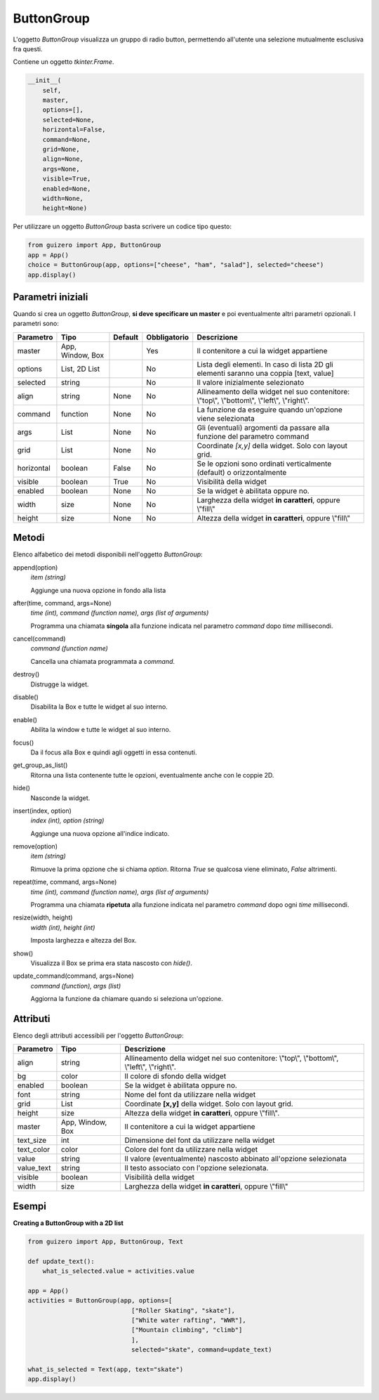 ===========
ButtonGroup
===========


L'oggetto `ButtonGroup` visualizza un gruppo di radio button, permettendo all'utente una selezione mutualmente esclusiva fra questi.

.. image:: images/buttongroup.png


Contiene un oggetto `tkinter.Frame`.

.. code:: python

    __init__(
        self,
        master,
        options=[],
        selected=None,
        horizontal=False,
        command=None,
        grid=None,
        align=None,
        args=None,
        visible=True,
        enabled=None,
        width=None,
        height=None)


Per utilizzare un oggetto `ButtonGroup` basta scrivere un codice tipo questo:

.. code:: python

    from guizero import App, ButtonGroup
    app = App()
    choice = ButtonGroup(app, options=["cheese", "ham", "salad"], selected="cheese")
    app.display()


Parametri iniziali
==================

Quando si crea un oggetto `ButtonGroup`, **si deve specificare un master** e poi eventualmente altri parametri opzionali. I parametri sono:


========== ================ ========= ============ ========================================================================================
Parametro  Tipo             Default   Obbligatorio Descrizione
========== ================ ========= ============ ========================================================================================
master     App, Window, Box           Yes          Il contenitore a cui la widget appartiene
options    List, 2D List              No           Lista degli elementi. In caso di lista 2D gli elementi saranno una coppia [text, value]
selected   string                     No           Il valore inizialmente selezionato
align      string           None      No           Allineamento della widget nel suo contenitore: \\"top\\", \\"bottom\\", \\"left\\", \\"right\\".
command    function         None      No           La funzione da eseguire quando un'opzione viene selezionata
args       List             None      No           Gli (eventuali) argomenti da passare alla funzione del parametro command
grid       List             None      No           Coordinate `[x,y]` della widget. Solo con layout grid.
horizontal boolean          False     No           Se le opzioni sono ordinati verticalmente (default) o orizzontalmente
visible    boolean          True      No           Visibilità della widget
enabled    boolean          None      No           Se la widget è abilitata oppure no.
width      size             None      No           Larghezza della widget **in caratteri**, oppure \\"fill\\"
height     size             None      No           Altezza della widget **in caratteri**, oppure \\"fill\\"
========== ================ ========= ============ ========================================================================================


Metodi
======

Elenco alfabetico dei metodi disponibili nell'oggetto `ButtonGroup`:

append(option)                      
    *item (string)*
    
    Aggiunge una nuova opzione in fondo alla lista


after(time, command, args=None)
    *time (int), command (function name), args (list of arguments)*
    
    Programma una chiamata **singola** alla funzione indicata nel parametro `command` dopo `time` millisecondi.
    

cancel(command)
    *command (function name)*
    
    Cancella una chiamata programmata a `command`.
    

destroy()
    Distrugge la widget.
    

disable()
    Disabilita la Box e tutte le widget al suo interno.

    
enable()
    Abilita la window e tutte le widget al suo interno.


focus()
    Da il focus alla Box e quindi agli oggetti in essa contenuti.
    

get_group_as_list()
    Ritorna una lista contenente tutte le opzioni, eventualmente anche con le coppie 2D.

    
hide()
    Nasconde la widget.


insert(index, option)
    *index (int), option (string)*
    
    Aggiunge una nuova opzione all'indice indicato.
    

remove(option)
    *item (string)*
    
    Rimuove la prima opzione che si chiama `option`. Ritorna `True` se qualcosa viene eliminato, `False` altrimenti.
    

repeat(time, command, args=None)
    *time (int), command (function name), args (list of arguments)*
    
    Programma una chiamata **ripetuta** alla funzione indicata nel parametro `command` dopo ogni `time` millisecondi.


resize(width, height)
    *width (int), height (int)*
    
    Imposta larghezza e altezza del Box.
    
    
show()
    Visualizza il Box se prima era stata nascosto con `hide()`.


update_command(command, args=None) 
    *command (function), args (list)*
    
    Aggiorna la funzione da chiamare quando si seleziona un'opzione.
    

Attributi
=========

Elenco degli attributi accessibili per l'oggetto `ButtonGroup`:


=========== ================ ========================================================================================
Parametro   Tipo             Descrizione
=========== ================ ========================================================================================
align       string           Allineamento della widget nel suo contenitore: \\"top\\", \\"bottom\\", \\"left\\", \\"right\\".
bg          color            Il colore di sfondo della widget
enabled     boolean          Se la widget è abilitata oppure no.
font        string           Nome del font da utilizzare nella widget
grid        List             Coordinate **[x,y]** della widget. Solo con layout grid.
height      size             Altezza della widget **in caratteri**, oppure \\"fill\\".
master      App, Window, Box Il contenitore a cui la widget appartiene
text_size   int              Dimensione del font da utilizzare nella widget
text_color  color            Colore del font da utilizzare nella widget
value       string           Il valore (eventualmente) nascosto abbinato all'opzione selezionata
value_text  string           Il testo associato con l'opzione selezionata.
visible     boolean          Visibilità della widget
width       size             Larghezza della widget **in caratteri**, oppure \\"fill\\"
=========== ================ ========================================================================================



Esempi
======


**Creating a ButtonGroup with a 2D list**


.. code:: python

    from guizero import App, ButtonGroup, Text

    def update_text():
        what_is_selected.value = activities.value

    app = App()
    activities = ButtonGroup(app, options=[
                                ["Roller Skating", "skate"],
                                ["White water rafting", "WWR"],
                                ["Mountain climbing", "climb"]
                                ],
                                selected="skate", command=update_text)

    what_is_selected = Text(app, text="skate")
    app.display()

